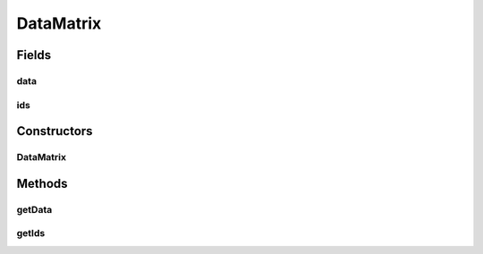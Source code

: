 DataMatrix
==========

.. java:package:: de.clusteval.data.dataset
   :noindex:

.. java:type:: public class DataMatrix

   This is a wrapper class for absolute data that needs to be stored in memory. The absolute coordinate values are stored as double values in a sparse matrix. That means default values of the matrix are not stored in memory.

   :author: Christian Wiwie

Fields
------
data
^^^^

.. java:field:: protected double[][] data
   :outertype: DataMatrix

ids
^^^

.. java:field:: protected String[] ids
   :outertype: DataMatrix

Constructors
------------
DataMatrix
^^^^^^^^^^

.. java:constructor:: public DataMatrix(String[] ids, double[][] data)
   :outertype: DataMatrix

   :param ids:
   :param data:

Methods
-------
getData
^^^^^^^

.. java:method:: public double[][] getData()
   :outertype: DataMatrix

   :return: The absolute coordinates of the objects contained in this matrix.

getIds
^^^^^^

.. java:method:: public String[] getIds()
   :outertype: DataMatrix

   :return: The object ids contained in this matrix.

